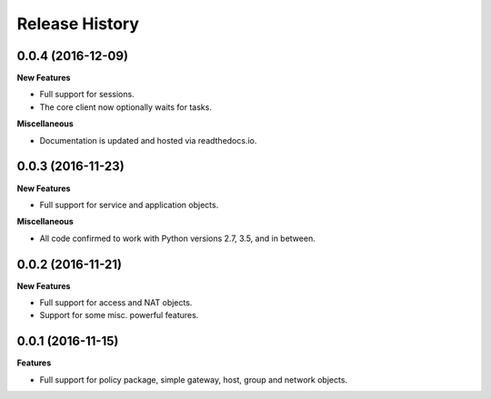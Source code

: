.. :changelog:

Release History
---------------

0.0.4 (2016-12-09)
++++++++++++++++++

**New Features**

- Full support for sessions.
- The core client now optionally waits for tasks.

**Miscellaneous**

- Documentation is updated and hosted via readthedocs.io.

0.0.3 (2016-11-23)
++++++++++++++++++

**New Features**

- Full support for service and application objects.

**Miscellaneous**

- All code confirmed to work with Python versions 2.7, 3.5, and in between.

0.0.2 (2016-11-21)
++++++++++++++++++

**New Features**

- Full support for access and NAT objects.
- Support for some misc. powerful features.

0.0.1 (2016-11-15)
++++++++++++++++++

**Features**

- Full support for policy package, simple gateway, host, group and network objects.
